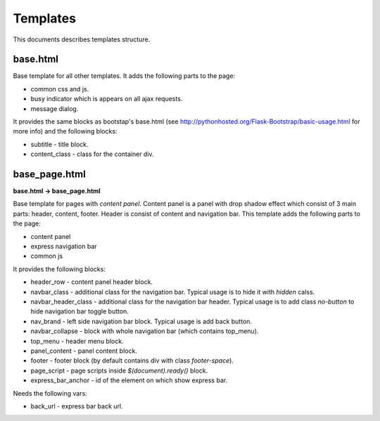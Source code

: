Templates
=========

This documents describes templates structure.

base.html
---------

Base template for all other templates. It adds the following parts to the page:

* common css and js.
* busy indicator which is appears on all ajax requests.
* message dialog.

It provides the same blocks as bootstap's base.html
(see http://pythonhosted.org/Flask-Bootstrap/basic-usage.html for more info)
and the following blocks:

* subtitle - title block.
* content_class - class for the container div.

base_page.html
--------------

**base.html -> base_page.html**

Base template for pages with *content panel*.
Content panel is a panel with drop shadow effect which consist of 3 main parts:
header, content, footer. Header is consist of content and navigation bar.
This template adds the following parts to the page:

* content panel
* express navigation bar
* common js

It provides the following blocks:

* header_row - content panel header block.
* navbar_class - additional class for the navigation bar.
  Typical usage is to hide it with *hidden* calss.
* navbar_header_class - additional class for the navigation bar header.
  Typical usage is to add class *no-button* to hide navigation bar toggle button.
* nav_brand - left side navigation bar block. Typical usage is add back button.
* navbar_collapse - block with whole navigation bar (which contains top_menu).
* top_menu - header menu block.
* panel_content - panel content block.
* footer - footer block (by default contains div with class *footer-space*).
* page_script - page scripts inside *$(document).ready()* block.
* express_bar_anchor - id of the element on which show express bar.

Needs the following vars:

* back_url - express bar back url.
